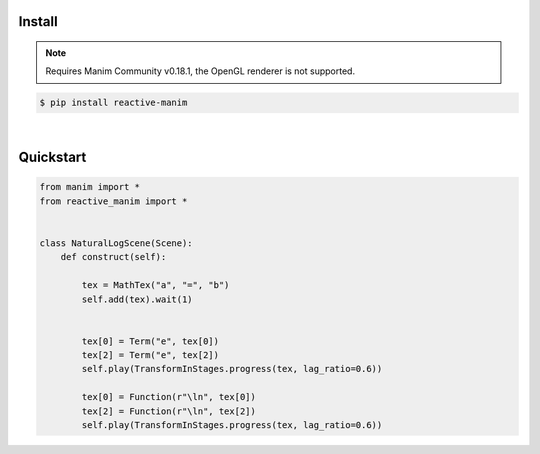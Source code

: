 Install
============

.. note::

   Requires Manim Community v0.18.1, 
   the OpenGL renderer is not supported.



.. code:: shell

    $ pip install reactive-manim

|

Quickstart
==========

.. raw:: html

    <video class='manim-video' name="asdf" id="asdf" width="808" height="454.5" controls loop autoplay muted src="../_static/media/natural-log-partial.mp4"></video>

.. code-block:: python

    from manim import *
    from reactive_manim import *


    class NaturalLogScene(Scene):
        def construct(self):

            tex = MathTex("a", "=", "b")
            self.add(tex).wait(1)


            tex[0] = Term("e", tex[0])
            tex[2] = Term("e", tex[2])
            self.play(TransformInStages.progress(tex, lag_ratio=0.6))

            tex[0] = Function(r"\ln", tex[0])
            tex[2] = Function(r"\ln", tex[2])
            self.play(TransformInStages.progress(tex, lag_ratio=0.6))



    
      